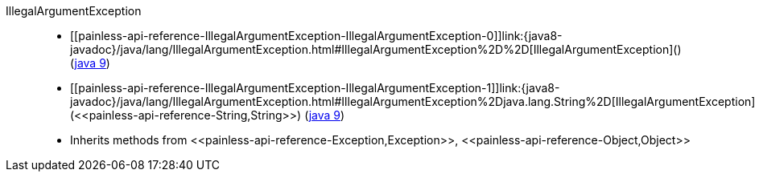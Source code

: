 ////
Automatically generated by PainlessDocGenerator. Do not edit.
Rebuild by running `gradle generatePainlessApi`.
////

[[painless-api-reference-IllegalArgumentException]]++IllegalArgumentException++::
* ++[[painless-api-reference-IllegalArgumentException-IllegalArgumentException-0]]link:{java8-javadoc}/java/lang/IllegalArgumentException.html#IllegalArgumentException%2D%2D[IllegalArgumentException]()++ (link:{java9-javadoc}/java/lang/IllegalArgumentException.html#IllegalArgumentException%2D%2D[java 9])
* ++[[painless-api-reference-IllegalArgumentException-IllegalArgumentException-1]]link:{java8-javadoc}/java/lang/IllegalArgumentException.html#IllegalArgumentException%2Djava.lang.String%2D[IllegalArgumentException](<<painless-api-reference-String,String>>)++ (link:{java9-javadoc}/java/lang/IllegalArgumentException.html#IllegalArgumentException%2Djava.lang.String%2D[java 9])
* Inherits methods from ++<<painless-api-reference-Exception,Exception>>++, ++<<painless-api-reference-Object,Object>>++
